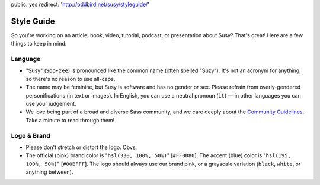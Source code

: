 public: yes
redirect: 'http://oddbird.net/susy/styleguide/'


Style Guide
===========

So you're working on an article,
book, video, tutorial, podcast, or presentation about Susy?
That's great!
Here are a few things to keep in mind:


Language
--------

- "Susy" (``Soo•zee``) is pronounced like the common name (often spelled "Suzy").
  It's not an acronym for anything, so there's no reason to use all-caps.
- The name may be feminine, but Susy is software and has no gender or sex.
  Please refrain from overly-gendered personifications (in text or images).
  In English, you can use a neutral pronoun (``it``) —
  in other languages you can use your judgement.
- We love being part of a broad and diverse Sass community,
  and we care deeply about the
  `Community Guidelines`_.
  Take a minute to read through them!

.. _Community Guidelines: http://sass-lang.com/community-guidelines


Logo & Brand
------------

- Please don't stretch or distort the logo. Obvs.
- The official (pink) brand color is "``hsl(330, 100%, 50%)``" [``#FF0080``].
  The accent (blue) color is "``hsl(195, 100%, 50%)``" [``#00BFFF``].
  The logo should always use our brand pink, or a grayscale variation
  (``black``, ``white``, or anything between).

.. raw:: html

  <figure class="gallery">
    <img src="/static/images/susy-logos/logo.svg">
    <img src="/static/images/susy-logos/logo-knockout.svg">
    <figcaption class="gallery-caption">
      The Susy logo (and a knockout version).
      <a href="/static/images/susy-logos.zip">Download the SVG files.</a>
    </figcaption>
  </figure>
